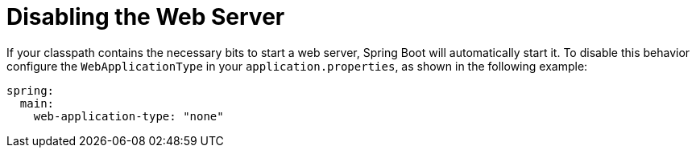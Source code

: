 [[howto.webserver.disable]]
= Disabling the Web Server
:page-section-summary-toc: 1

If your classpath contains the necessary bits to start a web server, Spring Boot will automatically start it.
To disable this behavior configure the `WebApplicationType` in your `application.properties`, as shown in the following example:

[source,yaml,indent=0,subs="verbatim",configprops,configblocks]
----
	spring:
	  main:
	    web-application-type: "none"
----



